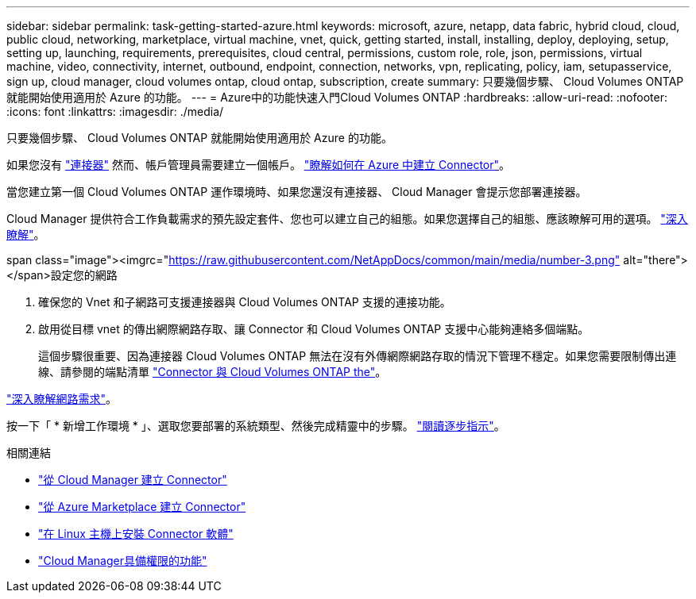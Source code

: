---
sidebar: sidebar 
permalink: task-getting-started-azure.html 
keywords: microsoft, azure, netapp, data fabric, hybrid cloud, cloud, public cloud, networking, marketplace, virtual machine, vnet, quick, getting started, install, installing, deploy, deploying, setup, setting up, launching, requirements, prerequisites, cloud central, permissions, custom role, role, json, permissions, virtual machine, video, connectivity, internet, outbound, endpoint, connection, networks, vpn, replicating, policy, iam, setupasservice, sign up, cloud manager, cloud volumes ontap, cloud ontap, subscription, create 
summary: 只要幾個步驟、 Cloud Volumes ONTAP 就能開始使用適用於 Azure 的功能。 
---
= Azure中的功能快速入門Cloud Volumes ONTAP
:hardbreaks:
:allow-uri-read: 
:nofooter: 
:icons: font
:linkattrs: 
:imagesdir: ./media/


[role="lead"]
只要幾個步驟、 Cloud Volumes ONTAP 就能開始使用適用於 Azure 的功能。

[role="quick-margin-para"]
如果您沒有 https://docs.netapp.com/us-en/cloud-manager-setup-admin/concept-connectors.html["連接器"^] 然而、帳戶管理員需要建立一個帳戶。 https://docs.netapp.com/us-en/cloud-manager-setup-admin/task-creating-connectors-azure.html["瞭解如何在 Azure 中建立 Connector"^]。

[role="quick-margin-para"]
當您建立第一個 Cloud Volumes ONTAP 運作環境時、如果您還沒有連接器、 Cloud Manager 會提示您部署連接器。

[role="quick-margin-para"]
Cloud Manager 提供符合工作負載需求的預先設定套件、您也可以建立自己的組態。如果您選擇自己的組態、應該瞭解可用的選項。 link:task-planning-your-config-azure.html["深入瞭解"]。

.span class="image"><imgrc="https://raw.githubusercontent.com/NetAppDocs/common/main/media/number-3.png"[] alt="there"></span>設定您的網路
. 確保您的 Vnet 和子網路可支援連接器與 Cloud Volumes ONTAP 支援的連接功能。
. 啟用從目標 vnet 的傳出網際網路存取、讓 Connector 和 Cloud Volumes ONTAP 支援中心能夠連絡多個端點。
+
這個步驟很重要、因為連接器 Cloud Volumes ONTAP 無法在沒有外傳網際網路存取的情況下管理不穩定。如果您需要限制傳出連線、請參閱的端點清單 link:reference-networking-azure.html["Connector 與 Cloud Volumes ONTAP the"]。



[role="quick-margin-para"]
link:reference-networking-azure.html["深入瞭解網路需求"]。

[role="quick-margin-para"]
按一下「 * 新增工作環境 * 」、選取您要部署的系統類型、然後完成精靈中的步驟。 link:task-deploying-otc-azure.html["閱讀逐步指示"]。

.相關連結
* https://docs.netapp.com/us-en/cloud-manager-setup-admin/task-creating-connectors-azure.html["從 Cloud Manager 建立 Connector"^]
* https://docs.netapp.com/us-en/cloud-manager-setup-admin/task-launching-azure-mktp.html["從 Azure Marketplace 建立 Connector"^]
* https://docs.netapp.com/us-en/cloud-manager-setup-admin/task-installing-linux.html["在 Linux 主機上安裝 Connector 軟體"^]
* https://docs.netapp.com/us-en/cloud-manager-setup-admin/reference-permissions-azure.html["Cloud Manager具備權限的功能"^]

